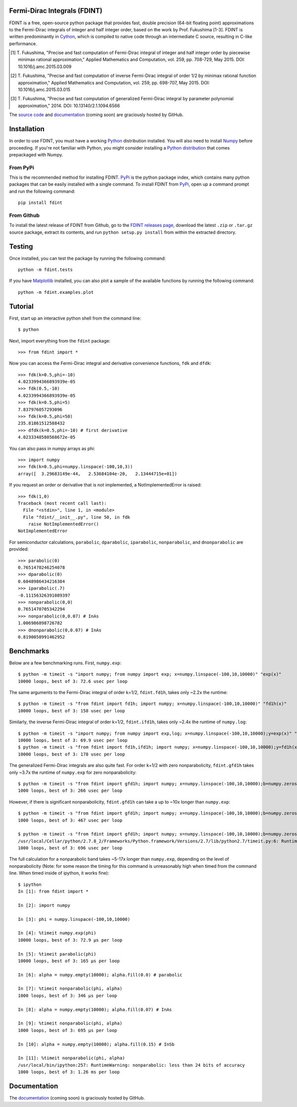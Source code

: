 Fermi-Dirac Integrals (FDINT)
=============================

FDINT is a free, open-source python package that provides fast, double
precision (64-bit floating point) approximations to the Fermi-Dirac
integrals of integer and half integer order, based on the work by
Prof. Fukushima [1-3]. FDINT is written predominantly in Cython_, which
is compiled to native code through an intermediate C source, resulting
in C-like performance.

.. [1] T. Fukushima, "Precise and fast computation of Fermi-Dirac integral of
   integer and half integer order by piecewise minimax rational approximation,"
   Applied Mathematics and Computation, vol. 259, pp. 708-729, May 2015.
   DOI: 10.1016/j.amc.2015.03.009

.. [2] T. Fukushima, "Precise and fast computation of inverse Fermi-Dirac
   integral of order 1/2 by minimax rational function approximation,"
   Applied Mathematics and Computation, vol. 259, pp. 698-707, May 2015.
   DOI: 10.1016/j.amc.2015.03.015
    
.. [3] T. Fukushima, "Precise and fast computation of generalized Fermi-Dirac
   integral by parameter polynomial approximation," 2014.
   DOI: 10.13140/2.1.1094.6566

The `source code`_ and `documentation`_ (coming soon) are graciously hosted
by GitHub.

Installation
============

In order to use FDINT, you must have a working `Python`_ distribution
installed. You will also need to install `Numpy`_ before proceeding. If
you're not familiar with Python, you might consider installing a
`Python distribution`_ that comes prepackaged with Numpy.

From PyPi
---------

This is the recommended method for installing FDINT. `PyPi`_ is the python
package index, which contains many python packages that can be easily installed
with a single command. To install FDINT from `PyPi`_, open up a command
prompt and run the following command::

    pip install fdint


From Github
-----------

To install the latest release of FDINT from Github, go to the
`FDINT releases page`_, download the latest ``.zip`` or ``.tar.gz``
source package, extract its contents, and run ``python setup.py install``
from within the extracted directory.


Testing
=======

Once installed, you can test the package by running the following command::

    python -m fdint.tests

If you have Matplotlib_ installed, you can also plot a sample of the
available functions by running the following command::

    python -m fdint.examples.plot

Tutorial
========

First, start up an interactive python shell from the command line::

    $ python

Next, import everything from the ``fdint`` package::

    >>> from fdint import *

Now you can access the Fermi-Dirac integral and derivative convenience
functions, ``fdk`` and ``dfdk``::

    >>> fdk(k=0.5,phi=-10)
    4.0233994366893939e-05
    >>> fdk(0.5,-10)
    4.0233994366893939e-05
    >>> fdk(k=0.5,phi=5)
    7.837976057293096
    >>> fdk(k=0.5,phi=50)
    235.81861512588432
    >>> dfdk(k=0.5,phi=-10) # first derivative
    4.0233348580568672e-05

You can also pass in numpy arrays as phi::

    >>> import numpy
    >>> fdk(k=0.5,phi=numpy.linspace(-100,10,3))
    array([  3.29683149e-44,   2.53684104e-20,   2.13444715e+01])

If you request an order or derivative that is not implemented, a
NotImplementedError is raised::

    >>> fdk(1,0)
    Traceback (most recent call last):
      File "<stdin>", line 1, in <module>
      File "fdint/__init__.py", line 50, in fdk
        raise NotImplementedError()
    NotImplementedError

For semiconductor calculations, ``parabolic``, ``dparabolic``, ``iparabolic``,
``nonparabolic``, and ``dnonparabolic`` are provided::

    >>> parabolic(0)
    0.7651470246254078
    >>> dparabolic(0)
    0.6048986434216304
    >>> iparabolic(.7)
    -0.11156326391089397
    >>> nonparabolic(0,0)
    0.7651470705342294
    >>> nonparabolic(0,0.07) # InAs
    1.006986898726782
    >>> dnonparabolic(0,0.07) # InAs
    0.8190058991462952

Benchmarks
==========

Below are a few benchmarking runs. First, ``numpy.exp``::

    $ python -m timeit -s "import numpy; from numpy import exp; x=numpy.linspace(-100,10,10000)" "exp(x)"
    10000 loops, best of 3: 72.6 usec per loop

The same arguments to the Fermi-Dirac integral of order k=1/2, ``fdint.fd1h``,
takes only ~2.2x the runtime::

    $ python -m timeit -s "from fdint import fd1h; import numpy; x=numpy.linspace(-100,10,10000)" "fd1h(x)"
    10000 loops, best of 3: 158 usec per loop

Similarly, the inverse Fermi-Dirac integral of order k=1/2, ``fdint.ifd1h``,
takes only ~2.4x the runtime of ``numpy.log``::

    $ python -m timeit -s "import numpy; from numpy import exp,log; x=numpy.linspace(-100,10,10000);y=exp(x)" "log(y)"
    10000 loops, best of 3: 69.9 usec per loop
    $ python -m timeit -s "from fdint import fd1h,ifd1h; import numpy; x=numpy.linspace(-100,10,10000);y=fd1h(x)" "ifd1h(y)"
    10000 loops, best of 3: 178 usec per loop
    
The generalized Fermi-Dirac integrals are also quite fast. For order
k=1/2 with zero nonparabolicity, ``fdint.gfd1h`` takes only ~3.7x the runtime
of ``numpy.exp`` for zero nonparabolicity::

    $ python -m timeit -s "from fdint import gfd1h; import numpy; x=numpy.linspace(-100,10,10000);b=numpy.zeros(10000);b.fill(0.)" "gfd1h(x,b)"
    1000 loops, best of 3: 266 usec per loop

However, if there is significant nonparabolicity, ``fdint.gfd1h`` can take a
up to ~10x longer than ``numpy.exp``::

    $ python -m timeit -s "from fdint import gfd1h; import numpy; x=numpy.linspace(-100,10,10000);b=numpy.zeros(10000);b.fill(0.1)" "gfd1h(x,b)"
    1000 loops, best of 3: 467 usec per loop

    $ python -m timeit -s "from fdint import gfd1h; import numpy; x=numpy.linspace(-100,10,10000);b=numpy.zeros(10000);b.fill(0.3)" "gfd1h(x,b)"
    /usr/local/Cellar/python/2.7.8_2/Frameworks/Python.framework/Versions/2.7/lib/python2.7/timeit.py:6: RuntimeWarning: gfd1h: less than 24 bits of accuracy
    1000 loops, best of 3: 696 usec per loop

The full calculation for a nonparabolic band takes ~5-17x longer than
``numpy.exp``, depending on the level of nonparabolicity (Note: for
some reason the timing for this command is unreasonably high when timed
from the command line. When timed inside of ipython, it works fine)::

    $ ipython
    In [1]: from fdint import *
    
    In [2]: import numpy
    
    In [3]: phi = numpy.linspace(-100,10,10000)
    
    In [4]: %timeit numpy.exp(phi)
    10000 loops, best of 3: 72.9 µs per loop
    
    In [5]: %timeit parabolic(phi)
    10000 loops, best of 3: 165 µs per loop
    
    In [6]: alpha = numpy.empty(10000); alpha.fill(0.0) # parabolic
    
    In [7]: %timeit nonparabolic(phi, alpha)
    1000 loops, best of 3: 346 µs per loop
    
    In [8]: alpha = numpy.empty(10000); alpha.fill(0.07) # InAs
    
    In [9]: %timeit nonparabolic(phi, alpha)
    1000 loops, best of 3: 695 µs per loop
    
    In [10]: alpha = numpy.empty(10000); alpha.fill(0.15) # InSb
    
    In [11]: %timeit nonparabolic(phi, alpha)
    /usr/local/bin/ipython:257: RuntimeWarning: nonparabolic: less than 24 bits of accuracy
    1000 loops, best of 3: 1.26 ms per loop

Documentation
=============

The `documentation`_ (coming soon) is graciously hosted by GitHub.

.. _`source code`: http://github.com/scott-maddox/fdint
.. _`documentation`: http://scott-maddox.github.io/fdint
.. _`PyPi`: http://pypi.python.org/pypi
.. _`Python`: https://www.python.org/download/
.. _`Cython`: http://docs.cython.org/src/quickstart/install.html
.. _`Numpy`: http://docs.scipy.org/doc/numpy/user/install.html
.. _`matplotlib`: http://matplotlib.org/users/installing.html
.. _`Python distribution`: https://www.scipy.org/install.html#scientific-python-distributions
.. _`FDINT releases page`: http://github.com/scott-maddox/fdint/releases/latest
